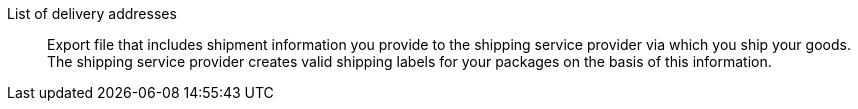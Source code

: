 [#list-of-delivery-addresses]
List of delivery addresses:: Export file that includes shipment information you provide to the shipping service provider via which you ship your goods. The shipping service provider creates valid shipping labels for your packages on the basis of this information.